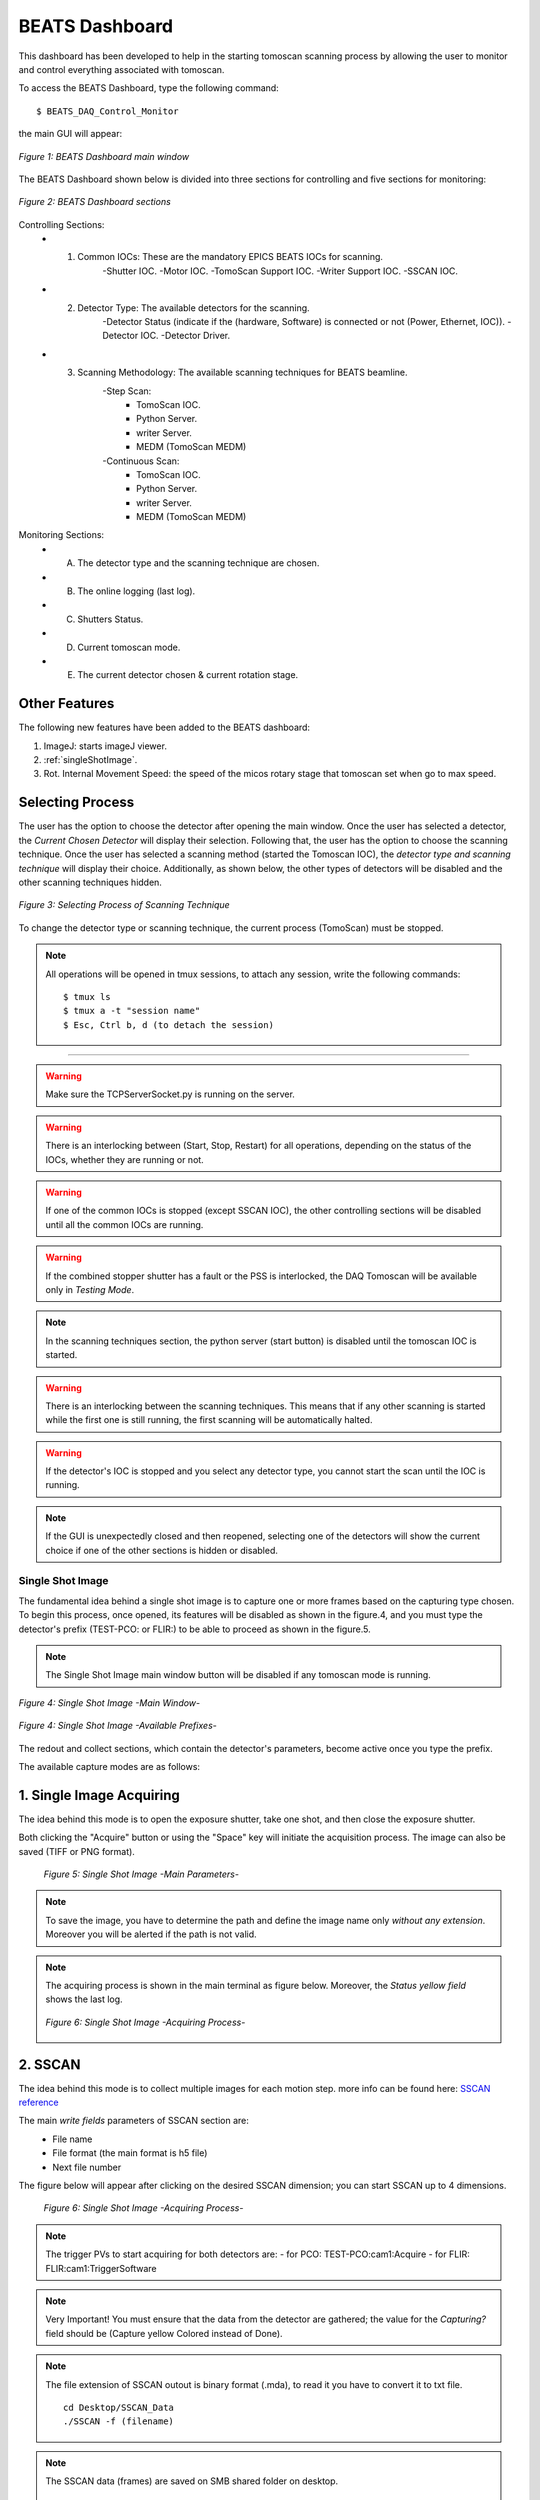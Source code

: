 .. _dashboard:


BEATS Dashboard
================

This dashboard has been developed to help in the starting tomoscan scanning process by allowing the user to monitor and control everything associated with tomoscan.

To access the BEATS Dashboard, type the following command:
::

	$ BEATS_DAQ_Control_Monitor


the main GUI will appear:

.. figure:: /img/dashboard.png
	:align: center
	:alt: BEATS_Dashboard GUI

	*Figure 1: BEATS Dashboard main window*

The BEATS Dashboard shown below is divided into three sections for controlling and five sections for monitoring:

.. figure:: /img/dashboard_sections.png
	:align: center
	:alt: BEATS_DashboardSections

	*Figure 2: BEATS Dashboard sections*


Controlling Sections:
	* 1) Common IOCs: These are the mandatory EPICS BEATS IOCs for scanning.
		-Shutter IOC.
		-Motor IOC.
		-TomoScan Support IOC.
		-Writer Support IOC.
		-SSCAN IOC.

	* 2) Detector Type: The available detectors for the scanning.
		-Detector Status (indicate if the (hardware, Software) is connected or not (Power, Ethernet, IOC)).
		-Detector IOC.
		-Detector Driver.

	* 3) Scanning Methodology: The available scanning techniques for BEATS beamline.
		-Step Scan:
			* TomoScan IOC.
			* Python Server.
			* writer Server.
			* MEDM (TomoScan MEDM)

		-Continuous Scan:
			* TomoScan IOC.
			* Python Server.
			* writer Server.
			* MEDM (TomoScan MEDM)


Monitoring Sections:
	* A) The detector type and the scanning technique are chosen.
	* B) The online logging (last log).
	* C) Shutters Status.
	* D) Current tomoscan mode.
	* E) The current detector chosen & current rotation stage.

Other Features
................

The following new features have been added to the BEATS dashboard:

1. ImageJ: starts imageJ viewer.
2. :ref:`singleShotImage`.
3. Rot. Internal Movement Speed: the speed of the micos rotary stage that tomoscan set when go to max speed.

Selecting Process
..................

The user has the option to choose the detector after opening the main window. Once the user has selected a detector, the *Current Chosen Detector* will display their selection.
Following that, the user has the option to choose the scanning technique. Once the user has selected a scanning method (started the Tomoscan IOC), the *detector type and scanning technique* will display their choice. Additionally, as shown below, the other types of detectors will be disabled and the other scanning techniques hidden.

.. figure:: /img/dashboard_selectingProcess.png
	:align: center
	:alt: BEATS_SelectingProcess

	*Figure 3: Selecting Process of Scanning Technique*

To change the detector type or scanning technique, the current process (TomoScan) must be stopped.

.. note::

	All operations will be opened in tmux sessions, to attach any session, write the following commands:

	::

		$ tmux ls
		$ tmux a -t "session name"
		$ Esc, Ctrl b, d (to detach the session)


------------------------------------------------------------------------------------

.. warning::

	Make sure the TCPServerSocket.py is running on the server.

.. warning::

	There is an interlocking between (Start, Stop, Restart) for all operations, depending on the status of the IOCs, whether they are running or not.

.. warning::

	If one of the common IOCs is stopped (except SSCAN IOC), the other controlling sections will be disabled until all the common IOCs are running.

.. warning::

	If the combined stopper shutter has a fault or the PSS is interlocked, the DAQ Tomoscan will be available only in *Testing Mode*.

.. note::

	In the scanning techniques section, the python server (start button) is disabled until the tomoscan IOC is started.

.. warning::

	There is an interlocking between the scanning techniques. This means that if any other scanning is started while the first one is still running, the first scanning will be automatically halted.

.. warning::

	If the detector's IOC is stopped and you select any detector type, you cannot start the scan until the IOC is running.

.. note::

	If the GUI is unexpectedly closed and then reopened, selecting one of the detectors will show the current choice if one of the other sections is hidden or disabled.


.. _singleShotImage:

Single Shot Image
------------------

The fundamental idea behind a single shot image is to capture one or more frames based on the capturing type chosen.
To begin this process, once opened, its features will be disabled as shown in the figure.4, and you must type the detector's prefix (TEST-PCO: or FLIR:) to be able to proceed as shown in the figure.5.

.. note::

	The Single Shot Image main window button will be disabled if any tomoscan mode is running.


.. figure:: /img/singleShotImage.png
	:align: center
	:scale: 75 %
	:alt: SingleShotImageMainWindow

	*Figure 4: Single Shot Image -Main Window-*


.. figure:: /img/singleShotImagePrefix.png
	:align: center
	:scale: 75 %
	:alt: SingleShotImagePrefix

	*Figure 4: Single Shot Image -Available Prefixes-*

The redout and collect sections, which contain the detector's parameters, become active once you type the prefix.

The available capture modes are as follows:

1. Single Image Acquiring
..........................

The idea behind this mode is to open the exposure shutter, take one shot, and then close the exposure shutter.

Both clicking the "Acquire" button or using the "Space" key will initiate the acquisition process. The image can also be saved (TIFF or PNG format).

	.. figure:: /img/singleShotImageStart.png
		:align: center
		:scale: 75 %
		:alt: SingleShotImageStart

		*Figure 5: Single Shot Image -Main Parameters-*

.. note::

	To save the image, you have to determine the path and define the image name only *without any extension*. Moreover you will be alerted if the path is not valid.

.. note::

	The acquiring process is shown in the main terminal as figure below. Moreover, the *Status yellow field* shows the last log.

	.. figure:: /img/singleShotImageTerminal.png
		:align: center
		:alt: SingleShotImageTerminal

		*Figure 6: Single Shot Image -Acquiring Process-*

2. SSCAN
..........

The idea behind this mode is to collect multiple images for each motion step. more info can be found here: `SSCAN reference <https://epics-modules.github.io/sscan/>`_

The main *write fields* parameters of SSCAN section are:
	- File name
	- File format (the main format is h5 file)
	- Next file number

The figure below will appear after clicking on the desired SSCAN dimension; you can start SSCAN up to 4 dimensions.
	.. figure:: /img/SSCANMainWindow.png
		:align: center
		:scale: 75 %
		:alt: SSCAN

		*Figure 6: Single Shot Image -Acquiring Process-*

.. note::

	The trigger PVs to start acquiring for both detectors are:
	- for PCO: TEST-PCO:cam1:Acquire
	- for FLIR: FLIR:cam1:TriggerSoftware

.. note::

	Very Important!
	You must ensure that the data from the detector are gathered; the value for the *Capturing?* field should be (Capture yellow Colored instead of Done).

.. note::

	The file extension of SSCAN outout is binary format (.mda), to read it you have to convert it to txt file.
	::
		cd Desktop/SSCAN_Data
		./SSCAN -f (filename)

.. note::

	The SSCAN data (frames) are saved on SMB shared folder on desktop.
	::
		cd Desktop/SSCAN
		ll

